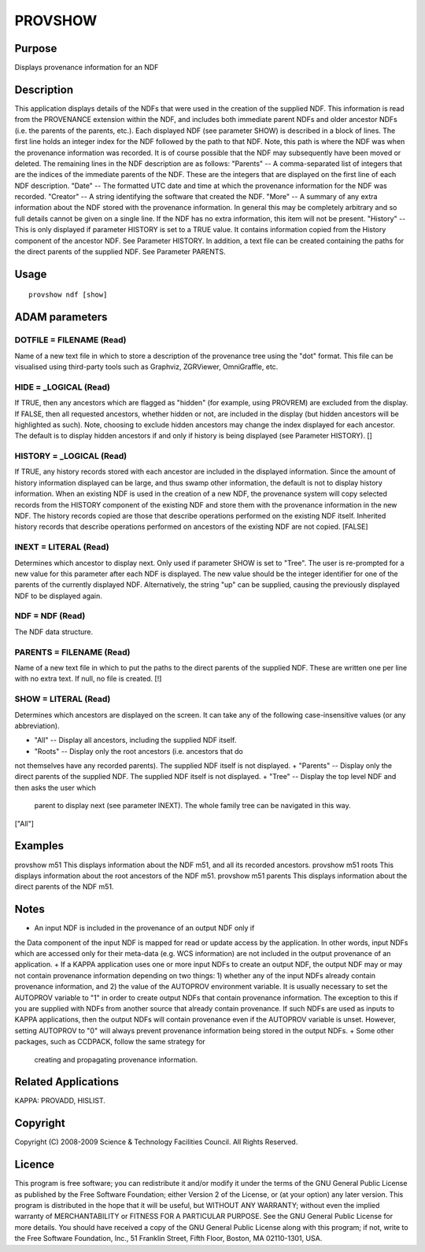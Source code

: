 

PROVSHOW
========


Purpose
~~~~~~~
Displays provenance information for an NDF


Description
~~~~~~~~~~~
This application displays details of the NDFs that were used in the
creation of the supplied NDF. This information is read from the
PROVENANCE extension within the NDF, and includes both immediate
parent NDFs and older ancestor NDFs (i.e. the parents of the parents,
etc.).
Each displayed NDF (see parameter SHOW) is described in a block of
lines. The first line holds an integer index for the NDF followed by
the path to that NDF. Note, this path is where the NDF was when the
provenance information was recorded. It is of course possible that the
NDF may subsequently have been moved or deleted.
The remaining lines in the NDF description are as follows:
"Parents" -- A comma-separated list of integers that are the indices
of the immediate parents of the NDF. These are the integers that are
displayed on the first line of each NDF description.
"Date" -- The formatted UTC date and time at which the provenance
information for the NDF was recorded.
"Creator" -- A string identifying the software that created the NDF.
"More" -- A summary of any extra information about the NDF stored with
the provenance information. In general this may be completely
arbitrary and so full details cannot be given on a single line. If the
NDF has no extra information, this item will not be present.
"History" -- This is only displayed if parameter HISTORY is set to a
TRUE value. It contains information copied from the History component
of the ancestor NDF. See Parameter HISTORY.
In addition, a text file can be created containing the paths for the
direct parents of the supplied NDF. See Parameter PARENTS.


Usage
~~~~~


::

    
       provshow ndf [show]
       



ADAM parameters
~~~~~~~~~~~~~~~



DOTFILE = FILENAME (Read)
`````````````````````````
Name of a new text file in which to store a description of the
provenance tree using the "dot" format. This file can be visualised
using third-party tools such as Graphviz, ZGRViewer, OmniGraffle, etc.



HIDE = _LOGICAL (Read)
``````````````````````
If TRUE, then any ancestors which are flagged as "hidden" (for
example, using PROVREM) are excluded from the display. If FALSE, then
all requested ancestors, whether hidden or not, are included in the
display (but hidden ancestors will be highlighted as such). Note,
choosing to exclude hidden ancestors may change the index displayed
for each ancestor. The default is to display hidden ancestors if and
only if history is being displayed (see Parameter HISTORY). []



HISTORY = _LOGICAL (Read)
`````````````````````````
If TRUE, any history records stored with each ancestor are included in
the displayed information. Since the amount of history information
displayed can be large, and thus swamp other information, the default
is not to display history information.
When an existing NDF is used in the creation of a new NDF, the
provenance system will copy selected records from the HISTORY
component of the existing NDF and store them with the provenance
information in the new NDF. The history records copied are those that
describe operations performed on the existing NDF itself. Inherited
history records that describe operations performed on ancestors of the
existing NDF are not copied. [FALSE]



INEXT = LITERAL (Read)
``````````````````````
Determines which ancestor to display next. Only used if parameter SHOW
is set to "Tree". The user is re-prompted for a new value for this
parameter after each NDF is displayed. The new value should be the
integer identifier for one of the parents of the currently displayed
NDF. Alternatively, the string "up" can be supplied, causing the
previously displayed NDF to be displayed again.



NDF = NDF (Read)
````````````````
The NDF data structure.



PARENTS = FILENAME (Read)
`````````````````````````
Name of a new text file in which to put the paths to the direct
parents of the supplied NDF. These are written one per line with no
extra text. If null, no file is created. [!]



SHOW = LITERAL (Read)
`````````````````````
Determines which ancestors are displayed on the screen. It can take
any of the following case-insensitive values (or any abbreviation).


+ "All" -- Display all ancestors, including the supplied NDF itself.
+ "Roots" -- Display only the root ancestors (i.e. ancestors that do
not themselves have any recorded parents). The supplied NDF itself is
not displayed.
+ "Parents" -- Display only the direct parents of the supplied NDF.
The supplied NDF itself is not displayed.
+ "Tree" -- Display the top level NDF and then asks the user which
  parent to display next (see parameter INEXT). The whole family tree
  can be navigated in this way.

["All"]



Examples
~~~~~~~~
provshow m51
This displays information about the NDF m51, and all its recorded
ancestors.
provshow m51 roots
This displays information about the root ancestors of the NDF m51.
provshow m51 parents
This displays information about the direct parents of the NDF m51.



Notes
~~~~~


+ An input NDF is included in the provenance of an output NDF only if
the Data component of the input NDF is mapped for read or update
access by the application. In other words, input NDFs which are
accessed only for their meta-data (e.g. WCS information) are not
included in the output provenance of an application.
+ If a KAPPA application uses one or more input NDFs to create an
output NDF, the output NDF may or may not contain provenance
information depending on two things: 1) whether any of the input NDFs
already contain provenance information, and 2) the value of the
AUTOPROV environment variable. It is usually necessary to set the
AUTOPROV variable to "1" in order to create output NDFs that contain
provenance information. The exception to this if you are supplied with
NDFs from another source that already contain provenance. If such NDFs
are used as inputs to KAPPA applications, then the output NDFs will
contain provenance even if the AUTOPROV variable is unset. However,
setting AUTOPROV to "0" will always prevent provenance information
being stored in the output NDFs.
+ Some other packages, such as CCDPACK, follow the same strategy for
  creating and propagating provenance information.




Related Applications
~~~~~~~~~~~~~~~~~~~~
KAPPA: PROVADD, HISLIST.


Copyright
~~~~~~~~~
Copyright (C) 2008-2009 Science & Technology Facilities Council. All
Rights Reserved.


Licence
~~~~~~~
This program is free software; you can redistribute it and/or modify
it under the terms of the GNU General Public License as published by
the Free Software Foundation; either Version 2 of the License, or (at
your option) any later version.
This program is distributed in the hope that it will be useful, but
WITHOUT ANY WARRANTY; without even the implied warranty of
MERCHANTABILITY or FITNESS FOR A PARTICULAR PURPOSE. See the GNU
General Public License for more details.
You should have received a copy of the GNU General Public License
along with this program; if not, write to the Free Software
Foundation, Inc., 51 Franklin Street, Fifth Floor, Boston, MA
02110-1301, USA.


